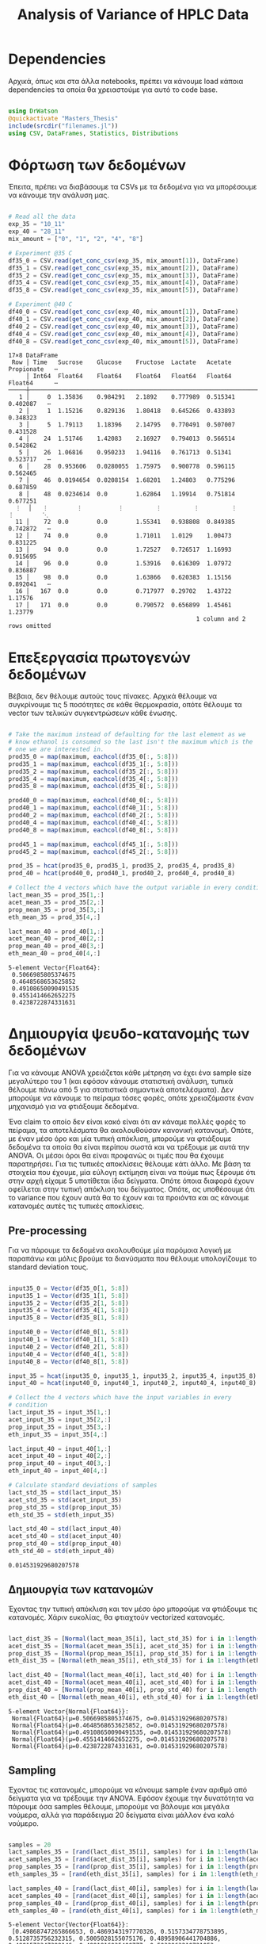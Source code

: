 #+TITLE: Analysis of Variance of HPLC Data

\begin{abstract}
Έχουμε πάρει πολλά δεδομένα από την HPLC για διάφορες συγκεντρώσεις σε κάθε πείραμα. Ένα καλό ερώτημα το οποίο δεν έχουμε εξετάσει είναι κατά πόσο είναι στατιστικά σημαντική η προσθήκη του μιξ γενικά ή και ξεχωριστά από το ένα επίπεδο στο άλλο. Σκοπός του αρχείου αυτού είναι να εξετάσει κάτι τέτοιο με χρήση της ANOVA.
\end{abstract}

* Dependencies
Αρχικά, όπως και στα άλλα notebooks, πρέπει να κάνουμε load κάποια dependencies τα οποία θα χρειαστούμε για αυτό το code base.

#+NAME: dependencies
#+BEGIN_SRC julia :tangle ../scripts/hypothesis_test_preprocessing.jl

  using DrWatson
  @quickactivate "Masters_Thesis"
  include(srcdir("filenames.jl"))
  using CSV, DataFrames, Statistics, Distributions

#+END_SRC

* Φόρτωση των δεδομένων
Έπειτα, πρέπει να διαβάσουμε τα CSVs με τα δεδομένα για να μπορέσουμε να κάνουμε την ανάλυση μας.

#+NAME: data_reading
#+BEGIN_SRC julia :tangle ../scripts/hypothesis_test_preprocessing.jl

  # Read all the data
  exp_35 = "10_11"
  exp_40 = "28_11"
  mix_amount = ["0", "1", "2", "4", "8"]

  # Experiment @35 C
  df35_0 = CSV.read(get_conc_csv(exp_35, mix_amount[1]), DataFrame)
  df35_1 = CSV.read(get_conc_csv(exp_35, mix_amount[2]), DataFrame)
  df35_2 = CSV.read(get_conc_csv(exp_35, mix_amount[3]), DataFrame)
  df35_4 = CSV.read(get_conc_csv(exp_35, mix_amount[4]), DataFrame)
  df35_8 = CSV.read(get_conc_csv(exp_35, mix_amount[5]), DataFrame)

  # Experiment @40 C
  df40_0 = CSV.read(get_conc_csv(exp_40, mix_amount[1]), DataFrame)
  df40_1 = CSV.read(get_conc_csv(exp_40, mix_amount[2]), DataFrame)
  df40_2 = CSV.read(get_conc_csv(exp_40, mix_amount[3]), DataFrame)
  df40_4 = CSV.read(get_conc_csv(exp_40, mix_amount[4]), DataFrame)
  df40_8 = CSV.read(get_conc_csv(exp_40, mix_amount[5]), DataFrame)

#+END_SRC

#+RESULTS: data_reading
#+begin_example
17×8 DataFrame
 Row │ Time   Sucrose    Glucose    Fructose  Lactate   Acetate   Propionate   ⋯
     │ Int64  Float64    Float64    Float64   Float64   Float64   Float64      ⋯
─────┼──────────────────────────────────────────────────────────────────────────
   1 │     0  1.35836    0.984291   2.1892    0.777989  0.515341    0.402087   ⋯
   2 │     1  1.15216    0.829136   1.80418   0.645266  0.433893    0.348323
   3 │     5  1.79113    1.18396    2.14795   0.770491  0.507007    0.431528
   4 │    24  1.51746    1.42083    2.16927   0.794013  0.566514    0.542862
   5 │    26  1.06816    0.950233   1.94116   0.761713  0.51341     0.523717   ⋯
   6 │    28  0.953606   0.0280055  1.75975   0.900778  0.596115    0.562465
   7 │    46  0.0194654  0.0208154  1.68201   1.24803   0.775296    0.687859
   8 │    48  0.0234614  0.0        1.62864   1.19914   0.751814    0.677251
  ⋮  │   ⋮        ⋮          ⋮         ⋮         ⋮         ⋮          ⋮        ⋱
  11 │    72  0.0        0.0        1.55341   0.938808  0.849385    0.742872   ⋯
  12 │    74  0.0        0.0        1.71011   1.0129    1.00473     0.831225
  13 │    94  0.0        0.0        1.72527   0.726517  1.16993     0.915695
  14 │    96  0.0        0.0        1.53916   0.616309  1.07972     0.836887
  15 │    98  0.0        0.0        1.63866   0.620383  1.15156     0.892041   ⋯
  16 │   167  0.0        0.0        0.717977  0.29702   1.43722     1.17576
  17 │   171  0.0        0.0        0.790572  0.656899  1.45461     1.23779
                                                     1 column and 2 rows omitted
#+end_example

* Επεξεργασία πρωτογενών δεδομένων
Βέβαια, δεν θέλουμε αυτούς τους πίνακες. Αρχικά θέλουμε να συγκρίνουμε τις 5 ποσότητες σε κάθε θερμοκρασία, οπότε θέλουμε τα vector των τελικών συγκεντρώσεων κάθε ένωσης.

#+NAME: data_processing
#+BEGIN_SRC julia :tangle ../scripts/hypothesis_test_preprocessing.jl

  # Take the maximum instead of defaulting for the last element as we
  # know ethanol is consumed so the last isn't the maximum which is the
  # one we are interested in.
  prod35_0 = map(maximum, eachcol(df35_0[:, 5:8]))
  prod35_1 = map(maximum, eachcol(df35_1[:, 5:8]))
  prod35_2 = map(maximum, eachcol(df35_2[:, 5:8]))
  prod35_4 = map(maximum, eachcol(df35_4[:, 5:8]))
  prod35_8 = map(maximum, eachcol(df35_8[:, 5:8]))

  prod40_0 = map(maximum, eachcol(df40_0[:, 5:8]))
  prod40_1 = map(maximum, eachcol(df40_1[:, 5:8]))
  prod40_2 = map(maximum, eachcol(df40_2[:, 5:8]))
  prod40_4 = map(maximum, eachcol(df40_4[:, 5:8]))
  prod40_8 = map(maximum, eachcol(df40_8[:, 5:8]))

  prod45_1 = map(maximum, eachcol(df45_1[:, 5:8]))
  prod45_2 = map(maximum, eachcol(df45_2[:, 5:8]))

  prod_35 = hcat(prod35_0, prod35_1, prod35_2, prod35_4, prod35_8)
  prod_40 = hcat(prod40_0, prod40_1, prod40_2, prod40_4, prod40_8)

  # Collect the 4 vectors which have the output variable in every condition
  lact_mean_35 = prod_35[1,:]
  acet_mean_35 = prod_35[2,:]
  prop_mean_35 = prod_35[3,:]
  eth_mean_35 = prod_35[4,:]

  lact_mean_40 = prod_40[1,:]
  acet_mean_40 = prod_40[2,:]
  prop_mean_40 = prod_40[3,:]
  eth_mean_40 = prod_40[4,:]

#+END_SRC

#+RESULTS: data_processing
: 5-element Vector{Float64}:
:  0.5066985805374675
:  0.4648568653625852
:  0.49108650090491535
:  0.4551414662652275
:  0.4238722874331631

* Δημιουργία ψευδο-κατανομής των δεδομένων
Για να κάνουμε ANOVA χρειάζεται κάθε μέτρηση να έχει ένα sample size μεγαλύτερο του 1 (και εφόσον κάνουμε στατιστική ανάλυση, τυπικά θέλουμε πάνω από 5 για στατιστικά σημαντικά αποτελέσματα). Δεν μπορούμε να κάνουμε το πείραμα τόσες φορές, οπότε χρειαζόμαστε έναν μηχανισμό για να φτιάξουμε δεδομένα.

Ένα claim το οποίο δεν είναι κακό είναι ότι αν κάναμε πολλές φορές το πείραμα, τα αποτελέσματα θα ακολουθούσαν κανονική κατανομή. Οπότε, με έναν μέσο όρο και μία τυπική απόκλιση, μπορούμε να φτιάξουμε δεδομένα τα οποία θα είναι περίπου σωστά και να τρέξουμε με αυτά την ANOVA. Οι μέσοι όροι θα είναι προφανώς οι τιμές που θα έχουμε παρατηρήσει. Για τις τυπικές αποκλίσεις θέλουμε κάτι άλλο. Με βάση τα στοιχεία που έχουμε, μία εύλογη εκτίμηση είναι να πούμε πως ξέρουμε ότι στην αρχή είχαμε 5 υποτίθεται ίδια δείγματα. Οπότε όποια διαφορά έχουν οφείλεται στην τυπική απόκλιση του δείγματος. Οπότε, ας υποθέσουμε ότι το variance που έχουν αυτά θα το έχουν και τα προιόντα και ας κάνουμε κατανομές αυτές τις τυπικές αποκλίσεις.

** Pre-processing
Για να πάρουμε τα δεδομένα ακολουθούμε μία παρόμοια λογική με παραπάνω και μόλις βρούμε τα διανύσματα που θέλουμε υπολογίζουμε τo standard deviation τους.

#+NAME: input_stdev
#+BEGIN_SRC julia :tangle ../scripts/hypothesis_test_preprocessing.jl

  input35_0 = Vector(df35_0[1, 5:8])
  input35_1 = Vector(df35_1[1, 5:8])
  input35_2 = Vector(df35_2[1, 5:8])
  input35_4 = Vector(df35_4[1, 5:8])
  input35_8 = Vector(df35_8[1, 5:8])

  input40_0 = Vector(df40_0[1, 5:8])
  input40_1 = Vector(df40_1[1, 5:8])
  input40_2 = Vector(df40_2[1, 5:8])
  input40_4 = Vector(df40_4[1, 5:8])
  input40_8 = Vector(df40_8[1, 5:8])

  input_35 = hcat(input35_0, input35_1, input35_2, input35_4, input35_8)
  input_40 = hcat(input40_0, input40_1, input40_2, input40_4, input40_8)

  # Collect the 4 vectors which have the input variables in every
  # condition
  lact_input_35 = input_35[1,:]
  acet_input_35 = input_35[2,:]
  prop_input_35 = input_35[3,:]
  eth_input_35 = input_35[4,:]

  lact_input_40 = input_40[1,:]
  acet_input_40 = input_40[2,:]
  prop_input_40 = input_40[3,:]
  eth_input_40 = input_40[4,:]

  # Calculate standard deviations of samples
  lact_std_35 = std(lact_input_35)
  acet_std_35 = std(acet_input_35)
  prop_std_35 = std(prop_input_35)
  eth_std_35 = std(eth_input_35)

  lact_std_40 = std(lact_input_40)
  acet_std_40 = std(acet_input_40)
  prop_std_40 = std(prop_input_40)
  eth_std_40 = std(eth_input_40)
#+END_SRC

#+RESULTS: input_stdev
: 0.014531929680207578

** Δημιουργία των κατανομών
Έχοντας την τυπική απόκλιση και τον μέσο όρο μπορούμε να φτιάξουμε τις κατανομές. Χάριν ευκολίας, θα φτιαχτούν vectorized κατανομές.

#+NAME: distribution_definitions
#+BEGIN_SRC julia :tangle ../scripts/hypothesis_test_preprocessing.jl

  lact_dist_35 = [Normal(lact_mean_35[i], lact_std_35) for i in 1:length(lact_mean_35)]
  acet_dist_35 = [Normal(acet_mean_35[i], acet_std_35) for i in 1:length(acet_mean_35)]
  prop_dist_35 = [Normal(prop_mean_35[i], prop_std_35) for i in 1:length(prop_mean_35)]
  eth_dist_35 = [Normal(eth_mean_35[i], eth_std_35) for i in 1:length(eth_mean_35)]

  lact_dist_40 = [Normal(lact_mean_40[i], lact_std_40) for i in 1:length(lact_mean_40)]
  acet_dist_40 = [Normal(acet_mean_40[i], acet_std_40) for i in 1:length(acet_mean_40)]
  prop_dist_40 = [Normal(prop_mean_40[i], prop_std_40) for i in 1:length(prop_mean_40)]
  eth_dist_40 = [Normal(eth_mean_40[i], eth_std_40) for i in 1:length(eth_mean_40)]

#+END_SRC

#+RESULTS: distribution_definitions
: 5-element Vector{Normal{Float64}}:
:  Normal{Float64}(μ=0.5066985805374675, σ=0.014531929680207578)
:  Normal{Float64}(μ=0.4648568653625852, σ=0.014531929680207578)
:  Normal{Float64}(μ=0.49108650090491535, σ=0.014531929680207578)
:  Normal{Float64}(μ=0.4551414662652275, σ=0.014531929680207578)
:  Normal{Float64}(μ=0.4238722874331631, σ=0.014531929680207578)

** Sampling
Έχοντας τις κατανομές, μπορούμε να κάνουμε sample έναν αριθμό από δείγματα για να τρέξουμε την ANOVA. Εφόσον έχουμε την δυνατότητα να πάρουμε όσα samples θέλουμε, μπορούμε να βάλουμε και μεγάλα νούμερα, αλλά για παράδειγμα 20 δείγματα είναι μάλλον ένα καλό νούμερο.

#+NAME: sampling
#+BEGIN_SRC julia :tangle ../scripts/hypothesis_test_preprocessing.jl

  samples = 20
  lact_samples_35 = [rand(lact_dist_35[i], samples) for i in 1:length(lact_mean_35)]
  acet_samples_35 = [rand(acet_dist_35[i], samples) for i in 1:length(acet_mean_35)]
  prop_samples_35 = [rand(prop_dist_35[i], samples) for i in 1:length(prop_mean_35)]
  eth_samples_35 = [rand(eth_dist_35[i], samples) for i in 1:length(eth_mean_35)]

  lact_samples_40 = [rand(lact_dist_40[i], samples) for i in 1:length(lact_mean_40)]
  acet_samples_40 = [rand(acet_dist_40[i], samples) for i in 1:length(acet_mean_40)]
  prop_samples_40 = [rand(prop_dist_40[i], samples) for i in 1:length(prop_mean_40)]
  eth_samples_40 = [rand(eth_dist_40[i], samples) for i in 1:length(eth_mean_40)]

#+END_SRC

#+RESULTS: sampling
: 5-element Vector{Vector{Float64}}:
:  [0.49868747265866653, 0.4869343197770326, 0.5157334778753895, 0.5128735756232315, 0.5005028155075176, 0.48958906441704886, 0.4801573347399146, 0.4991816035400777, 0.5032963210721053, 0.5137558608107206, 0.5007474394505066, 0.5148199738497963, 0.4950327163879213, 0.4798104208580435, 0.522120555780145, 0.5158938901875638, 0.516183700840565, 0.4830689229379774, 0.5042507185938094, 0.5130668453562083]
:  [0.4650713867242923, 0.4963371658594932, 0.46075453194872, 0.4818074021646951, 0.4661132434692044, 0.45849112459014957, 0.45478618377326574, 0.4702445472055113, 0.462597102304449, 0.4884472368297681, 0.4679448363556905, 0.46924284570524216, 0.48007196454724466, 0.46938794930539607, 0.49045188035596304, 0.48730022498014375, 0.49593691902479903, 0.45190810190304315, 0.4643560021120398, 0.4954741709345398]
:  [0.5016269247272017, 0.48543179769256234, 0.49364536451733415, 0.47652074640160896, 0.48531253424716364, 0.5197766658623957, 0.4988860879097682, 0.47874263209632795, 0.5254412601034922, 0.5010896983555859, 0.48933990966784424, 0.4920837617288359, 0.505075214635014, 0.4971993104534569, 0.4945317527854313, 0.4838746009410711, 0.49564705047249874, 0.5041972118207785, 0.4787651122907324, 0.5008921618945169]
:  [0.4608312264715753, 0.4590227691142619, 0.4298668627217868, 0.41512159809453886, 0.45581456680596416, 0.45347752484849463, 0.45444696945230517, 0.4307105190804349, 0.44587981606257804, 0.4710798832121142, 0.4779481999256904, 0.45689049802853526, 0.4605879618359982, 0.4366698156107729, 0.4517025808808985, 0.44332846734203823, 0.4676100109514397, 0.4848796676030306, 0.4654749919645743, 0.46994019159722916]
:  [0.42102166874648345, 0.42036784799169524, 0.40101808946323414, 0.39943135128707286, 0.39741508054682617, 0.4212458946586835, 0.41255466724727513, 0.41065082835178546, 0.4101203173345793, 0.4229427439792658, 0.4256893063651016, 0.4233047523426158, 0.43104935853442333, 0.4097915557501248, 0.43204113755448686, 0.43013008037753947, 0.4062311713612946, 0.4477049709648432, 0.4266369221785621, 0.4090072513204785]

* ANOVA
Έχοντας κάνει sample έχουμε τώρα κάποια διανύσματα όπου τα καθένα έχει 20 παρατηρήσεις και μπορεί να γίνει μία ANOVA για να δείξει σε ποιά από τα 8 συστήματα (4 προιόντα, 2 θερμοκρασίες) έπαιξε όντως ρόλο η προσθήκη του μιξ και σε ποιά δεν φαίνεται να έπαιξε. Αρχικά, γράφουμε ένα function που κάνει implement την ANOVA.

#+NAME: anova
#+BEGIN_SRC julia :noweb no-export :tangle ../scripts/hypothesis_test.jl

  <<dependencies>>
  include(scriptsdir("hypothesis_test_preprocessing.jl"))

  function manualANOVA(allData)
      nArray = length.(allData)
      d = length(nArray)

      xBarTotal = mean(vcat(allData...))
      xBarArray = mean.(allData)

      ssBetween = sum( [nArray[i]*(xBarArray[i] - xBarTotal)^2 for i in 1:d] )
      ssWithin = sum([sum([(ob - xBarArray[i])^2 for ob in allData[i]])
				  for i in 1:d])
      dfBetween = d-1
      dfError = sum(nArray)-d

      msBetween = ssBetween/dfBetween
      msError = ssWithin/dfError
      fStat = msBetween/msError
      pval = ccdf(FDist(dfBetween,dfError),fStat)
      return fStat, pval
  end

#+END_SRC

#+RESULTS: anova
: manualANOVA (generic function with 1 method)

και έπειτα το εφαρμόζουμε στα 8 διανύσματα που παράξαμε πριν. Το output θα είναι η τιμή του f-statistic καθώς και το p-value. Τυπικά σε μία ANOVA, αν το f-statistic είναι κοντά στο 1 δεν μπορούμε να απορρίψουμε την υπόθεση H_0 η οποία λέει πως δεν έπαιξε ρόλο η προσθήκη του mix αλλά έγινε τυχαία. Το p-value μας λέει με τι βεβαιότητα απορρίπτουμε ή όχι την υπόθεση.

#+NAME: anova_results
#+BEGIN_SRC julia :tangle ../scripts/hypothesis_test.jl

  lact_anova_35 = manualANOVA(lact_samples_35)
  acet_anova_35 = manualANOVA(acet_samples_35)
  prop_anova_35 = manualANOVA(prop_samples_35)
  eth_anova_35 = manualANOVA(eth_samples_35)

  lact_anova_40 = manualANOVA(lact_samples_40)
  acet_anova_40 = manualANOVA(acet_samples_40)
  prop_anova_40 = manualANOVA(prop_samples_40)
  eth_anova_40 = manualANOVA(eth_samples_40)

  anova_35 = reshape([lact_anova_35..., acet_anova_35..., prop_anova_35..., eth_anova_35...], 2, 4)
  anova_40 = reshape([lact_anova_40..., acet_anova_40..., prop_anova_40..., eth_anova_40...], 2, 4)

#+END_SRC

#+RESULTS: anova_results
: 2×4 Matrix{Float64}:
:  483.049        8.13106     30.4874       115.817
:    3.38583e-62  1.10655e-5   2.55448e-16    1.18415e-35

Από τα αποτελέσματα αυτά, είναι εμφανές πως η ποσότητα του mix που προστίθεται είναι σίγουρα σημαντική επειδή όλα τα p-values είναι πάρα πολύ χαμηλά.

Μπορούμε επίσης να τα αποθηκεύσουμε σε έναν ωραίο πίνακα:

#+NAME: anova_tables
#+BEGIN_SRC julia :tangle ../scripts/hypothesis_test.jl

  names = ["Lactate_35", "Acetate_35", "Propionate_35", "Ethanol_35", "Lactate_40", "Acetate_40", "Propionate_40", "Ethanol_40"]
  anova_data = hcat(anova_35, anova_40)

  anova_table = Tables.table(hcat(names, anova_data'), header = [:Test, :FStatistic, :pValue])
  CSV.write(datadir("exp_pro", "anova_35_40.csv"), anova_table)
  DataFrame(anova_table)

#+END_SRC

#+RESULTS: anova_tables
#+begin_example
8×3 DataFrame
 Row │ Test           FStatistic  pValue      
     │ Any            Any         Any         
─────┼────────────────────────────────────────
   1 │ Lactate_35     271.031     4.92964e-51
   2 │ Acetate_35     317.189     4.97686e-54
   3 │ Propionate_35  105.405     4.63088e-34
   4 │ Ethanol_35     172.554     1.15034e-42
   5 │ Lactate_40     483.049     3.38583e-62
   6 │ Acetate_40     8.13106     1.10655e-5
   7 │ Propionate_40  30.4874     2.55448e-16
   8 │ Ethanol_40     115.817     1.18415e-35
#+end_example

* Άλλα hypothesis tests
** ANOVA σε 2 mL και πάνω
Από τα διαγράμματα που είχαμε κάνει, είχε παρατηρηθεί πως ενδέχεται να μην έχει νόημα να βάλουμε πάνω από 2 ml του mix. Στους 35, η συμπεριφορά που παρατηρήθηκε ήταν καθαρά αρνητική ενώ στους 40 σε πολλά φάνηκε να είναι περίπου αμελητέα αν όχι αρνητική. Οπότε, έχει νόημα να κάνουμε anova και εδώ για να δούμε τι βγάζει.

#+NAME: ANOVA_2_plus
#+BEGIN_SRC julia :tangle ../scripts/hypothesis_test.jl

  lact_anova_35_2plus = manualANOVA(lact_samples_35[3:5])
  acet_anova_35_2plus = manualANOVA(acet_samples_35[3:5])
  prop_anova_35_2plus = manualANOVA(prop_samples_35[3:5])
  eth_anova_35_2plus = manualANOVA(eth_samples_35[3:5])

  lact_anova_40_2plus = manualANOVA(lact_samples_40[3:5])
  acet_anova_40_2plus = manualANOVA(acet_samples_40[3:5])
  prop_anova_40_2plus = manualANOVA(prop_samples_40[3:5])
  eth_anova_40_2plus = manualANOVA(eth_samples_40[3:5])

  anova_35_2plus = reshape([lact_anova_35_2plus..., acet_anova_35_2plus..., prop_anova_35_2plus..., eth_anova_35_2plus...], 2, 4)
  anova_40_2plus = reshape([lact_anova_40_2plus..., acet_anova_40_2plus..., prop_anova_40_2plus..., eth_anova_40_2plus...], 2, 4)

  anova_data_2plus = hcat(anova_35_2plus, anova_40_2plus)

  anova_table_2plus = Tables.table(hcat(names, anova_data_2plus'), header = [:Test, :FStatistic, :pValue])
  CSV.write(datadir("exp_pro", "anova_35_40_2plus.csv"), anova_table_2plus)
  DataFrame(anova_table_2plus)

#+END_SRC

#+RESULTS: ANOVA_2_plus
#+begin_example
8×3 DataFrame
 Row │ Test           FStatistic  pValue      
     │ Any            Any         Any         
─────┼────────────────────────────────────────
   1 │ Lactate_35     252.209     4.87277e-29
   2 │ Acetate_35     47.1273     8.33169e-13
   3 │ Propionate_35  62.9024     3.76521e-15
   4 │ Ethanol_35     255.16      3.61682e-29
   5 │ Lactate_40     390.101     5.51787e-34
   6 │ Acetate_40     5.21984     0.00828594
   7 │ Propionate_40  4.37956     0.0170094
   8 │ Ethanol_40     145.021     4.38079e-23
#+end_example

#+RESULTS:
: 2×4 Matrix{Float64}:
:  390.101        5.21984     4.37956    145.021
:    5.51787e-34  0.00828594  0.0170094    4.38079e-23

Προκύπτει πως στους 35 όλες οι μεταβολές είναι στατιστικά σημαντικές και είναι όλες μειώσεις. Οπότε σίγουρα δεν θέλουμε πάνω από 2 ml. Στους 40, η αιθανόλη μειώνεται με στατιστικά σημαντικό τρόπο ενώ το γαλακτικό αυξάνεται. Το οξικό και το προπιονικό και αυτά αυξάνονται με στατιστικά σημαντικό τρόπο, αλλά έχουν πολύ μεγαλύτερα p-values. Συγκεκριμένα το οξικό μπορούμε να απορρίψουμε την H_0 με confidence interval 99% αλλά οριακά και στο προπιονικό μπορούμε με interval 95%. Οπότε στους 40 υπάρχει επαρκής evidence για να πάμε σε πάνω από 2 ml.

** T-test για 4-8 ml στους 40
Εφόσον στους 40 υπάρχει evidence για να πάμε πάνω από 2 ml, αξίζει να δούμε και αν υπάρχει evidence για να πάμε στα 8 ml ή αν δεν είναι στατιστικά σημαντικό σε σχέση με το 4.

#+NAME: ttest_40
#+BEGIN_SRC julia :tangle ../scripts/hypothesis_test.jl

  lact_ttest_40 = EqualVarianceTTest(lact_samples_40[4], lact_samples_40[5])
  acet_ttest_40 = EqualVarianceTTest(acet_samples_40[4], acet_samples_40[5])
  prop_ttest_40 = EqualVarianceTTest(prop_samples_40[4], prop_samples_40[5])
  eth_ttest_40 = EqualVarianceTTest(eth_samples_40[4], eth_samples_40[5])

  ttest_40_res = [pvalue(lact_ttest_40), pvalue(acet_ttest_40), pvalue(prop_ttest_40), pvalue(eth_ttest_40)]
#+END_SRC

#+RESULTS: ttest_40
: 4-element Vector{Float64}:
:  2.22371806920641e-22
:  0.8601425484051867
:  0.05330746828235466
:  3.349408697247747e-9

Τα αποτελέσματα του test αυτού δείχνουν πως η αλλαγή του οξικού και του προπιονικού δεν είναι στατιστικά σημαντική (το οξικό με μεγάλη βεβαιότητα, το προπιονικό οριακά δεν μπορεί να απορριφθεί στο 95%) ενώ η αιθανόλη μειώνεται με στατιστικά σημαντικό τρόπο. Οπότε, αν σκεφτούμε το αυξημένο κόστος της προσθήκης μεγαλύτερης ποσότητας, αφού επηρεάζεται μόνο το γαλακτικό, δεν είναι στατιστικά σημαντική η προσθήκη 8 ml σε αντίθεση με τα 4.

** ANOVA σε 2 ml και κάτω στους 35
Εφόσον στους 35 δεν έχει νόημα να πάμε πάνω από 2, αξίζει να εξεταστεί αν έχει νόημα και το 2 ή μήπως ούτε αυτό χρειάζεται και θα λειτουργούσε το ίδιο και χωρίς ένζυμα.

#+NAME: ANOVA_2_minus
#+BEGIN_SRC julia :tangle ../scripts/hypothesis_test.jl

  lact_anova_35_2minus = manualANOVA(lact_samples_35[1:3])
  acet_anova_35_2minus = manualANOVA(acet_samples_35[1:3])
  prop_anova_35_2minus = manualANOVA(prop_samples_35[1:3])
  eth_anova_35_2minus = manualANOVA(eth_samples_35[1:3])

  anova_35_2minus = reshape([lact_anova_35_2minus..., acet_anova_35_2minus..., prop_anova_35_2minus..., eth_anova_35_2minus...], 2, 4)

  new_names = ["Lactate", "Acetate", "Propionate", "Ethanol"]
  anova_table_2minus = Tables.table(hcat(new_names, anova_35_2minus'), header = [:Test, :FStatistic, :pValue])
  CSV.write(datadir("exp_pro", "anova_35_2minus.csv"), anova_table_2minus)
  DataFrame(anova_table_2minus)
#+END_SRC

#+RESULTS: ANOVA_2_minus
: 4×3 DataFrame
:  Row │ Test        FStatistic  pValue      
:      │ Any         Any         Any         
: ─────┼─────────────────────────────────────
:    1 │ Lactate     484.413     1.68593e-36
:    2 │ Acetate     212.78      3.64088e-27
:    3 │ Propionate  34.4211     1.57541e-10
:    4 │ Ethanol     301.943     4.66462e-31

Προκύπτει με πολύ μεγάλη βεβαιότητα ότι οι μεταβολές που υπάρχουν μεταξύ αυτών των 3 είναι στατιστικά σημαντικές. Βέβαια, το οξικό και το προπιονικό μειώνονται με στατιστικά σημαντικό τρόπο, δεν αυξάνονται.

** Επίδραση της θερμοκρασίας
Εκτός από τα παραπάνω που έδειξαν ότι οι διαφορετικές παίζουν ρόλο και ανάλογα με το τι θέλουμε επιλέγουμε ποια θα πάρουμε, έχει νόημα να εξετάσουμε και αν είναι στατιστικά σημαντική η επίδραση της θερμοκρασίας. Για αυτό, πρέπει να κάνουμε t-test μεταξύ ίδιων ποσοτήτων στις 2 θερμοκρασίες. Ο κώδικας για αυτό είναι παρακάτω.

#+NAME: temperature_ttest
#+BEGIN_SRC julia :tangle ../scripts/hypothesis_test.jl

  # Run the hypothesis tests
  lact_temp_ttest = [UnequalVarianceTTest(lact_samples_35[i], lact_samples_40[i]) for i in 1:length(lact_samples_35)]
  acet_temp_ttest = [UnequalVarianceTTest(acet_samples_35[i], acet_samples_40[i]) for i in 1:length(acet_samples_35)]
  prop_temp_ttest = [UnequalVarianceTTest(prop_samples_35[i], prop_samples_40[i]) for i in 1:length(prop_samples_35)]
  eth_temp_ttest = [UnequalVarianceTTest(eth_samples_35[i], eth_samples_40[i]) for i in 1:length(eth_samples_35)]

  # Get the pvalues of each test
  lact_temp_pvalues = pvalue.(lact_temp_ttest)
  acet_temp_pvalues = pvalue.(acet_temp_ttest)
  prop_temp_pvalues = pvalue.(prop_temp_ttest)
  eth_temp_pvalues = pvalue.(eth_temp_ttest)

  # Format them in a nice table and write it to CSV
  temp_ttest_table = Tables.table(hcat(mix_amount, lact_temp_pvalues, acet_temp_pvalues, prop_temp_pvalues, eth_temp_pvalues), header = [:Mix_Amount, :Lactate, :Acetate, :Propionate, :Ethanol])
  CSV.write(datadir("exp_pro", "temp_ttest.csv"), temp_ttest_table)
  DataFrame(temp_ttest_table)
#+END_SRC

#+RESULTS: temperature_ttest
: 5×5 DataFrame
:  Row │ Mix_Amount  Lactate      Acetate      Propionate   Ethanol     
:      │ Any         Any          Any          Any          Any         
: ─────┼────────────────────────────────────────────────────────────────
:    1 │ 0           2.64221e-9   0.00963913   3.67514e-6   3.93492e-20
:    2 │ 1           3.34504e-11  0.0420889    9.52229e-9   7.68513e-30
:    3 │ 2           8.67235e-13  8.92097e-15  0.0366243    1.30894e-29
:    4 │ 4           8.65549e-19  3.93894e-21  2.05434e-17  5.7464e-29
:    5 │ 8           1.46139e-22  4.55379e-20  2.78744e-13  2.11086e-25

Από τα αποτελέσματα, είναι εμφανές πως η θερμοκρασία παίζει ρόλο παντού. Αξίζει να σημειωθεί πως σε 2 τιμές του οξικού και μία του προπιονικού, ο ρόλος της θερμοκρασίας δεν είναι σίγουρος, αλλά με 95% βεβαιότητα μπορούμε να απορρίψουμε την υπόθεση ότι δεν παίζει ρόλο παντού.

* Τελικά Συμπεράσματα
Στο αρχείο αυτό έγιναν διάφορα hypothesis tests με σκοπό να δούμε αν οι παραμέτροι που ελέγχουμε έχουν στατιστικά σημαντική επίδραση στην τελική συγκέντρωση των προιόντων. Σε γενικές γραμμές, οι περισσότερες παραμέτροι έχουν σημαντική επίδραση. Σε κάποιες περιπτώσεις όμως, αυτό το συμπέρασμα δεν μπορεί να βγεί με τόση βεβαιότητα ή δεν μπορεί να βγεί καθόλου.

Τα τεστ που έγιναν είναι τα εξής: ANOVA μεταξύ των 5 διαφορετικών ποσοτήτων mix στις 2 δύο θερμοκρασίες και στα 4 προιόντα. ANOVA μεταξύ των ποσοτήτων 2, 4 και 8 ml και στις 2 θερμοκρασίες για να δούμε αν πραγματικά επιφέρει κάτι η προσθήκη πάνω από 2 ml. t-test μεταξύ 4 και 8 ml στους 40 (όπου είχε νόημα να αυξήσουμε πάνω από 2 ml με βάση το προηγούμενο). ANOVA μεταξύ 0, 1 και 2 ml στους 35 για να δούμε αν έχουν νόημα τα 2 ml επειδή τα παραπάνω σίγουρα δεν έχουν. t-test συγκρίνοντας τις 2 θερμοκρασίες για κάθε mix_amount και ένωση.

Καθώς οι περισσότερες υποθέσεις απορρίφθηκαν με μεγάλη βεβαιότητα (μεγαλύτερη από 99.99%), παρακάτω θα σημειωθούν όσες απορρίφθηκαν με λιγότερη ή δεν μπόρεσαν να απορριφθούν.

** Απόρριψη με 99% βεβαιότητα
Το οξικό στους 40 για ποσότητες 2-8 ml.
Το t-test για την θερμοκρασία στα 0 ml οξικού.

** Απόρριψη με 95% βεβαιότητα
Το προπιονικό στους 40 για ποσότητες 2-8 ml.
Το t-test για την θερμοκρασία στο 1 ml οξικό και στα 2 ml προπιονικό.

** Δεν μπόρεσαν να απορριφθούν
Το t-test για το οξικό και το προπιονικό στους 40 μεταξύ 4 και 8 ml.
